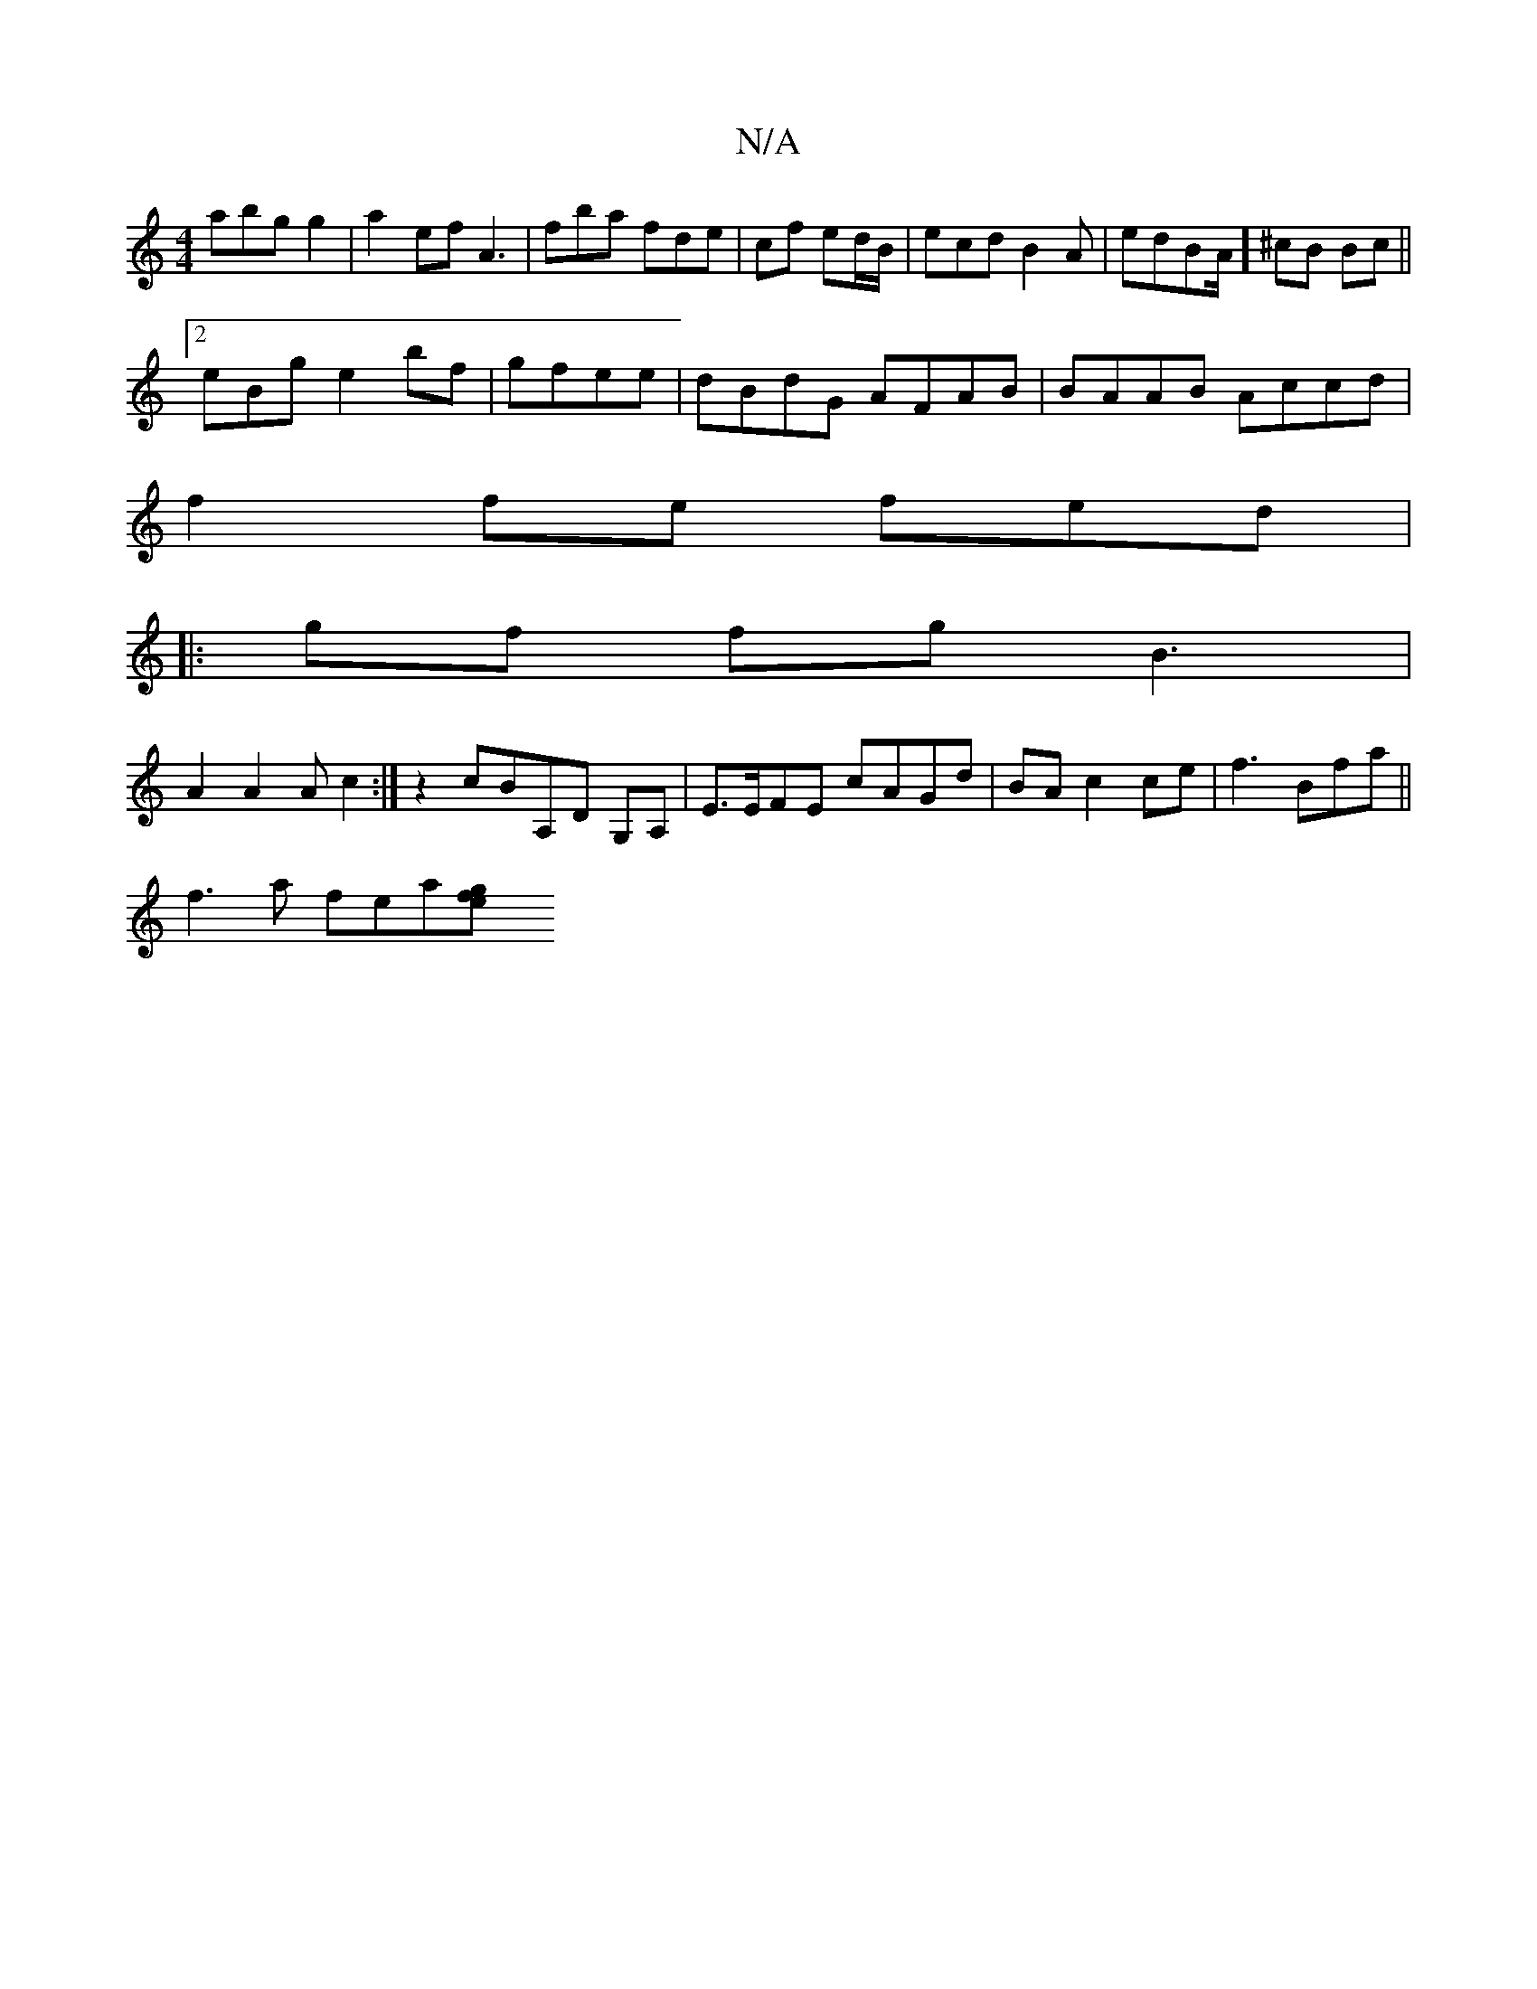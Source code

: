 X:1
T:N/A
M:4/4
R:N/A
K:Cmajor
abg g2|a2ef A3 | fba fde|cf ed/B/|ecd B2A | edBA/2]m^cB Bc ||
[2 eBg e2 bf|gfee | dBdG AFAB|BAAB Accd|
f2fe fed|
|: gf fg B3|
A2 A2A c2 :|z2 cBA,D G,A, | E>EFE cAGd|BA c2 ce | f3 Bfa||
f3a fea[g2 | fe